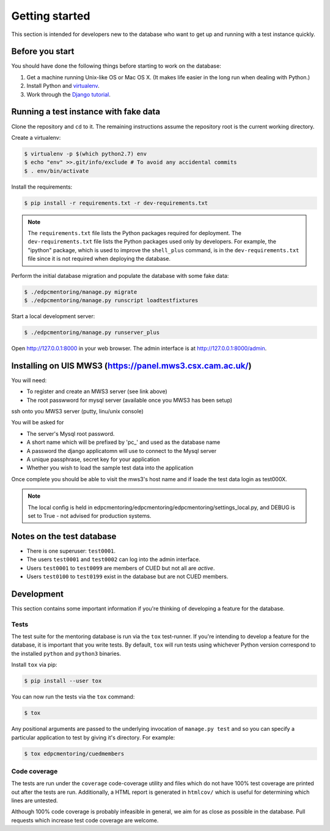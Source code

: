 Getting started
===============

This section is intended for developers new to the database who want to get up
and running with a test instance quickly.

Before you start
----------------

You should have done the following things before starting to work on the
database:

1. Get a machine running Unix-like OS or Mac OS X. (It makes life easier in the
   long run when dealing with Python.)
2. Install Python and `virtualenv <https://virtualenv.pypa.io/en/latest/>`_.
3. Work through the `Django tutorial
   <https://docs.djangoproject.com/en/stable/intro/tutorial01/>`_.

Running a test instance with fake data
--------------------------------------

Clone the repository and ``cd`` to it. The remaining instructions assume
the repository root is the current working directory.

Create a virtualenv:

.. code:: console

    $ virtualenv -p $(which python2.7) env
    $ echo "env" >>.git/info/exclude # To avoid any accidental commits
    $ . env/bin/activate

Install the requirements:

.. code:: console

    $ pip install -r requirements.txt -r dev-requirements.txt

.. note::

    The ``requirements.txt`` file lists the Python packages required for
    deployment. The ``dev-requirements.txt`` file lists the Python packages used
    only by developers. For example, the "ipython" package, which is used to
    improve the ``shell_plus`` command, is in the ``dev-requirements.txt`` file
    since it is not required when deploying the database.

Perform the initial database migration and populate the database with
some fake data:

.. code:: console

    $ ./edpcmentoring/manage.py migrate
    $ ./edpcmentoring/manage.py runscript loadtestfixtures

Start a local development server:

.. code:: console

    $ ./edpcmentoring/manage.py runserver_plus

Open http://127.0.0.1:8000 in your web browser. The admin interface is at
http://127.0.0.1:8000/admin.

Installing on UIS MWS3 (https://panel.mws3.csx.cam.ac.uk/)
----------------------------------------------------------

You will need:

- To register and create an MWS3 server (see link above)
- The root passwword for mysql server (available once you MWS3 has been setup)
    
ssh onto you MWS3 server (putty, linu/unix console)

.. code:: console
    $ cd /var/www/default/admindir
    $ git clone https://github.com/cuedpc/edpcmentoring.git
    $ python edpcmentoring/setup_mws.py
    
You will be asked for 

- The server's Mysql root password.
- A short name which will be prefixed by 'pc_' and used as the database name
- A password the django applicatomn will use to connect to the Mysql server
- A unique passphrase, secret key for your application
- Whether you wish to load the sample test data into the application

Once complete you should be able to visit the mws3's host name and if loade the test data login as test000X.

.. note::

    The local config is held in edpcmentoring/edpcmentoring/edpcmentoring/settings_local.py, and DEBUG is set to True - not advised for production systems. 


Notes on the test database
--------------------------

-  There is one superuser: ``test0001``.
-  The users ``test0001`` and ``test0002`` can log into the admin
   interface.
-  Users ``test0001`` to ``test0099`` are members of CUED but not all
   are *active*.
-  Users ``test0100`` to ``test0199`` exist in the database but are not
   CUED members.

Development
-----------

This section contains some important information if you're thinking of
developing a feature for the database.

Tests
'''''

The test suite for the mentoring database is run via the ``tox`` test-runner. If
you're intending to develop a feature for the database, it is important that you
write tests. By default, ``tox`` will run tests using whichever Python version
correspond to the installed ``python`` and ``python3`` binaries.

Install ``tox`` via pip:

.. code:: console

    $ pip install --user tox

You can now run the tests via the ``tox`` command:

.. code:: console

    $ tox

Any positional arguments are passed to the underlying invocation of ``manage.py
test`` and so you can specify a particular application to test by giving it's
directory. For example:

.. code:: console

    $ tox edpcmentoring/cuedmembers

Code coverage
'''''''''''''

The tests are run under the ``coverage`` code-coverage utility and files which
do not have 100% test coverage are printed out after the tests are run.
Additionally, a HTML report is generated in ``htmlcov/`` which is useful for
determining which lines are untested.

Although 100% code coverage is probably infeasible in general, we aim for as
close as possible in the database. Pull requests which increase test code
coverage are welcome.

